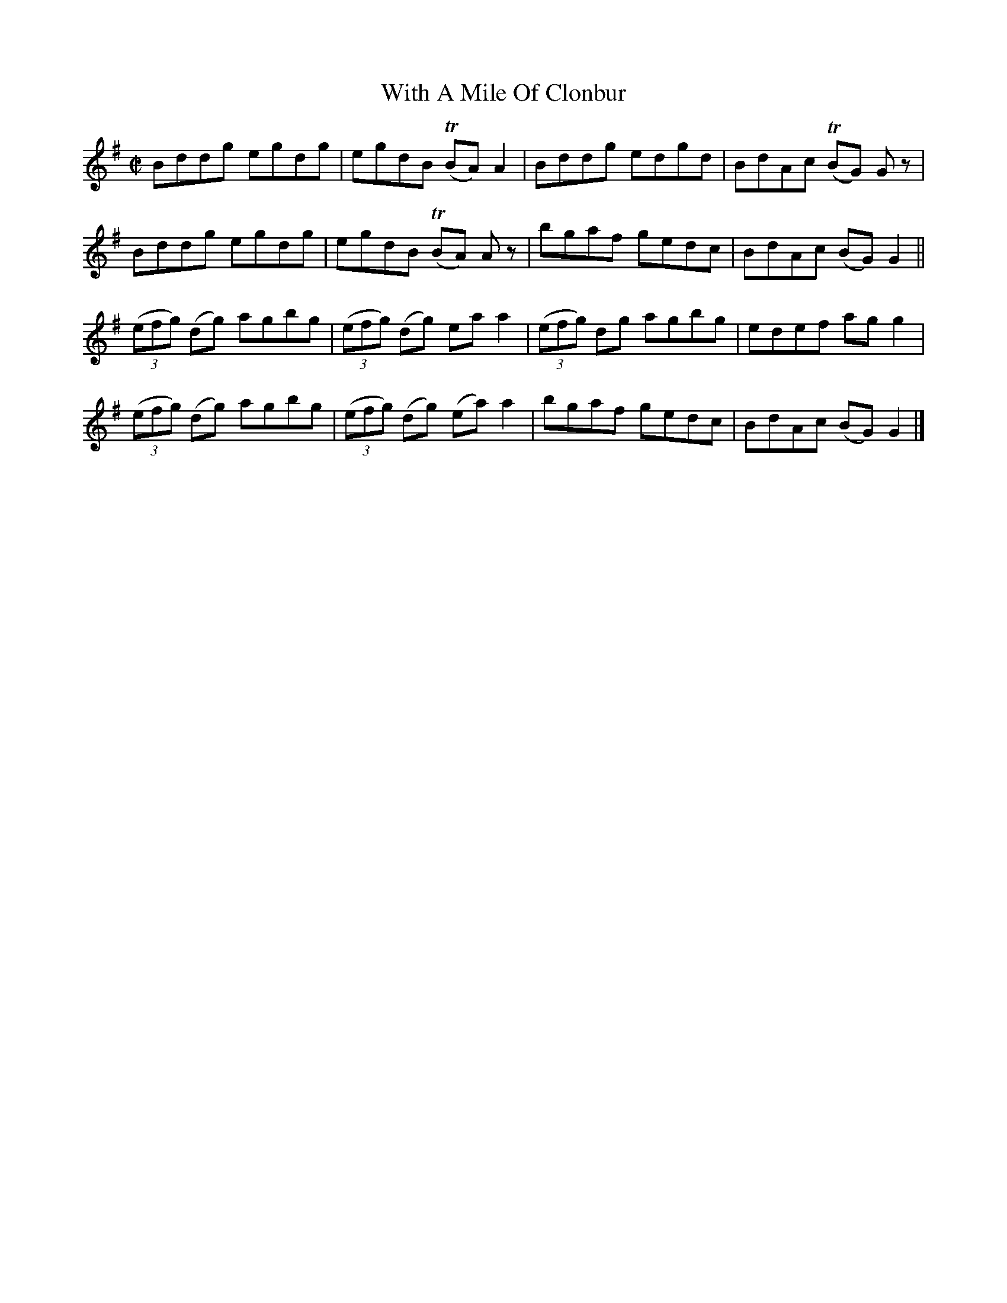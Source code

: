 X:1435
T:With A Mile Of Clonbur
M:C|
L:1/8
B:O'Neill's 1435
K:G
Bddg         egdg | egdB        (TBA) A2  | Bddg         edgd | BdAc (TBG) G z |
Bddg         egdg | egdB        (TBA) A z | bgaf         gedc | BdAc  (BG) G2 ||
((3efg) (dg) agbg | ((3efg) (dg)  ea  a2  | ((3efg)  dg  agbg | edef   ag  g2  |
((3efg) (dg) agbg | ((3efg) (dg) (ea) a2  | bgaf         gedc | BdAc  (BG) G2 |]
